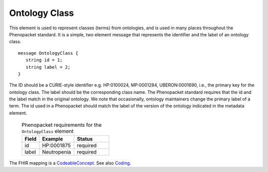 .. _rstontologyclass:

==============
Ontology Class
==============

This element is used to represent classes (terms) from ontologies, and is used in many places throughout the
Phenopacket standard. It is a simple, two element message that represents the identifier and the label of
an ontology class. ::

    message OntologyClass {
       string id = 1;
       string label = 2;
    }

The ID should be a CURIE-style identifier e.g. HP:0100024, MP:0001284, UBERON:0001690, i.e.,
the primary key for the ontology class. The label should be the corresponding class name.
The Phenopacket standard requires that the id and the label match in the original ontology. We note that
occasionally, ontology maintainers change the primary label of a term. The id used in a Phenopacket
should match the label of the version of the ontology indicated in the metadata element.


 .. list-table:: Phenopacket requirements for the ``OntologyClass`` element
   :widths: 25 50 50
   :header-rows: 1

   * - Field
     - Example
     - Status
   * - id
     - HP:0001875
     - required
   * - label
     - Neutropenia
     - required



The FHIR mapping is a `CodeableConcept <http://www.hl7.org/fhir/datatypes.html#CodeableConcept>`_.
See also `Coding <http://www.hl7.org/fhir/datatypes.html#Coding>`_.